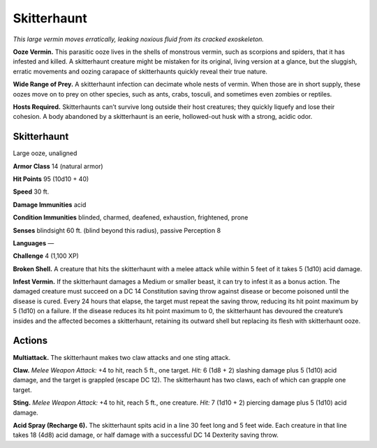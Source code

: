
.. _tob:skitterhaunt:

Skitterhaunt
------------

*This large vermin moves erratically, leaking noxious fluid from its
cracked exoskeleton.*

**Ooze Vermin.** This parasitic ooze lives in the shells of
monstrous vermin, such as scorpions and spiders, that it has
infested and killed. A skitterhaunt creature might be mistaken
for its original, living version at a glance, but the sluggish, erratic
movements and oozing carapace of skitterhaunts quickly reveal
their true nature.

**Wide Range of Prey.** A skitterhaunt infection can decimate
whole nests of vermin. When those are in short supply, these
oozes move on to prey on other species, such as ants, crabs,
tosculi, and sometimes even zombies or reptiles.

**Hosts Required.** Skitterhaunts can’t survive long outside
their host creatures; they quickly liquefy and lose their cohesion.
A body abandoned by a skitterhaunt is an eerie, hollowed-out
husk with a strong, acidic odor.

Skitterhaunt
~~~~~~~~~~~~

Large ooze, unaligned

**Armor Class** 14 (natural armor)

**Hit Points** 95 (10d10 + 40)

**Speed** 30 ft.

+-----------+----------+-----------+-----------+-----------+-----------+
| STR       | DEX      | CON       | INT       | WIS       | CHA       |
+===========+==========+===========+===========+===========+===========+
| 15 (+2)   | 11 (+0)  | 19 (+4)   | 1 (-5)    | 7 (-2)    | 1 (-5)   |
+-----------+----------+-----------+-----------+-----------+-----------+

**Damage Immunities** acid

**Condition Immunities** blinded, charmed, deafened,
exhaustion, frightened, prone

**Senses** blindsight 60 ft. (blind beyond this radius), passive
Perception 8

**Languages** —

**Challenge** 4 (1,100 XP)

**Broken Shell.** A creature that hits the skitterhaunt with a melee
attack while within 5 feet of it takes 5 (1d10) acid damage.

**Infest Vermin.** If the skitterhaunt damages a Medium or smaller
beast, it can try to infest it as a bonus action. The damaged
creature must succeed on a DC 14 Constitution saving throw
against disease or become poisoned until the disease is
cured. Every 24 hours that elapse, the target must repeat the
saving throw, reducing its hit point maximum by 5 (1d10) on
a failure. If the disease reduces its hit point maximum to 0,
the skitterhaunt has devoured the creature’s insides and the
affected becomes a skitterhaunt, retaining its outward shell but
replacing its flesh with skitterhaunt ooze.

Actions
~~~~~~~

**Multiattack.** The skitterhaunt makes two claw attacks and one
sting attack.

**Claw.** *Melee Weapon Attack:* +4 to hit, reach 5 ft., one target.
*Hit:* 6 (1d8 + 2) slashing damage plus 5 (1d10) acid damage,
and the target is grappled (escape DC 12). The skitterhaunt has
two claws, each of which can grapple one target.

**Sting.** *Melee Weapon Attack:* +4 to hit, reach 5 ft., one creature.
*Hit:* 7 (1d10 + 2) piercing damage plus 5 (1d10) acid damage.

**Acid Spray (Recharge 6).** The skitterhaunt spits acid in a line
30 feet long and 5 feet wide. Each creature in that line takes
18 (4d8) acid damage, or half damage with a successful DC 14
Dexterity saving throw.
